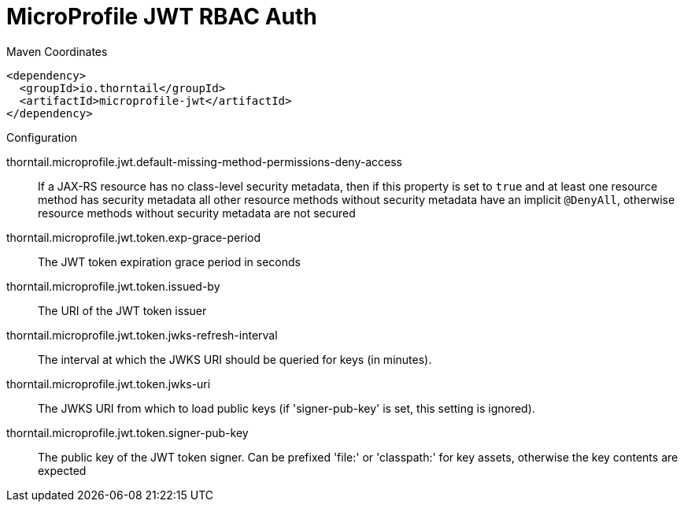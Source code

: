 = MicroProfile JWT RBAC Auth


.Maven Coordinates
[source,xml]
----
<dependency>
  <groupId>io.thorntail</groupId>
  <artifactId>microprofile-jwt</artifactId>
</dependency>
----

.Configuration

thorntail.microprofile.jwt.default-missing-method-permissions-deny-access:: 
If a JAX-RS resource has no class-level security metadata, then if this property is set to `true` and at least one resource method has security metadata all other resource methods without security metadata have an implicit `@DenyAll`, otherwise resource methods without security metadata are not secured

thorntail.microprofile.jwt.token.exp-grace-period:: 
The JWT token expiration grace period in seconds 

thorntail.microprofile.jwt.token.issued-by:: 
The URI of the JWT token issuer

thorntail.microprofile.jwt.token.jwks-refresh-interval:: 
The interval at which the JWKS URI should be queried for keys (in minutes).

thorntail.microprofile.jwt.token.jwks-uri:: 
The JWKS URI from which to load public keys (if 'signer-pub-key' is set, this setting is ignored).

thorntail.microprofile.jwt.token.signer-pub-key:: 
The public key of the JWT token signer. Can be prefixed 'file:' or 'classpath:' for key assets, otherwise the key contents are expected


